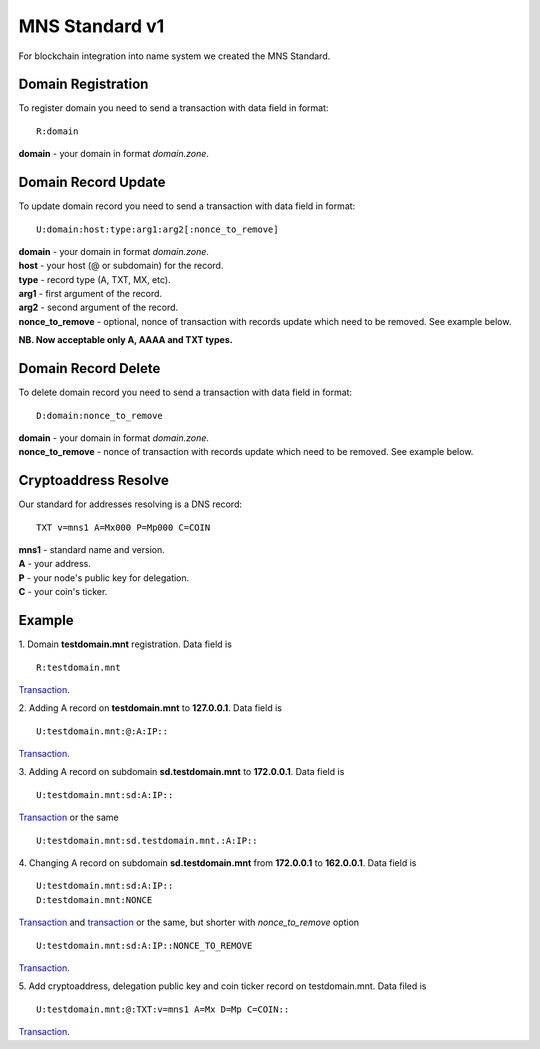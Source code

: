 MNS Standard v1
========

For blockchain integration into name system we created the MNS Standard.

Domain Registration
--------

To register domain you need to send a transaction with data field in format::
    
  R:domain
**domain** - your domain in format *domain.zone*.

Domain Record Update
--------

To update domain record you need to send a transaction with data field in format::

  U:domain:host:type:arg1:arg2[:nonce_to_remove]

| **domain** - your domain in format *domain.zone*.
| **host** - your host (@ or subdomain) for the record.
| **type** - record type (A, TXT, MX, etc).
| **arg1** - first argument of the record.
| **arg2** - second argument of the record.
| **nonce_to_remove** - optional, nonce of transaction with records update which need to be removed. See example below.

**NB. Now acceptable only A, AAAA and TXT types.**

Domain Record Delete
--------

To delete domain record you need to send a transaction with data field in format::

  D:domain:nonce_to_remove

| **domain** - your domain in format *domain.zone*.
| **nonce_to_remove** - nonce of transaction with records update which need to be removed. See example below.

Cryptoaddress Resolve
--------

Our standard for addresses resolving is a DNS record::

  TXT v=mns1 A=Mx000 P=Mp000 C=COIN

| **mns1** - standard name and version.
| **A** - your address.
| **P** - your node's public key for delegation.
| **C** - your coin's ticker.

Example
--------

1. Domain **testdomain.mnt** registration. Data field is
::

  R:testdomain.mnt
`Transaction <https://explorer.minter.network/transactions/Mt891731866bcb4c69eb59f4af38dc8714fcda6ba9592bcbee55a2228d1f663898>`_.

2. Adding A record on **testdomain.mnt** to **127.0.0.1**. Data field is
::
  
  U:testdomain.mnt:@:A:IP::
`Transaction <https://explorer.minter.network/transactions/Mt582de00b80bef2373ef608bc091cbb98f724e1a194af608675725af64ec592f5>`_.

3. Adding A record on subdomain **sd.testdomain.mnt** to **172.0.0.1**. Data field is
::
  
  U:testdomain.mnt:sd:A:IP::
`Transaction <https://explorer.minter.network/transactions/Mt8eb2fdf2ce122629036d1f94a12a4fc699cec0595bc574ce37b260c0c66e7003>`_ or the same
::

  U:testdomain.mnt:sd.testdomain.mnt.:A:IP::

4. Changing A record on subdomain **sd.testdomain.mnt** from **172.0.0.1** to **162.0.0.1**. Data field is
::
  
  U:testdomain.mnt:sd:A:IP::
  D:testdomain.mnt:NONCE
`Transaction <https://explorer.minter.network/transactions/Mt8eb2fdf2ce122629036d1f94a12a4fc699cec0595bc574ce37b260c0c66e7003>`_ and `transaction <https://explorer.minter.network/transactions/Mt7df2147f45f718eb5eb0042c23146532db7e274a14ca4610c9eac380daa052fb>`_ or the same, but shorter with *nonce_to_remove* option
::

  U:testdomain.mnt:sd:A:IP::NONCE_TO_REMOVE
`Transaction <https://explorer.minter.network/transactions/Mtb15b72583aab117e96021ce704ac858e19fb6d8da307acbcfc772fa818021c3b>`_.

5. Add cryptoaddress, delegation public key and coin ticker record on testdomain.mnt. Data filed is
::

  U:testdomain.mnt:@:TXT:v=mns1 A=Mx D=Mp C=COIN::
`Transaction <https://explorer.minter.network/transactions/Mtdc23e5bc9988ec95cce289571edac658d24bfd4f718b312450b810121c037ffa>`_.
